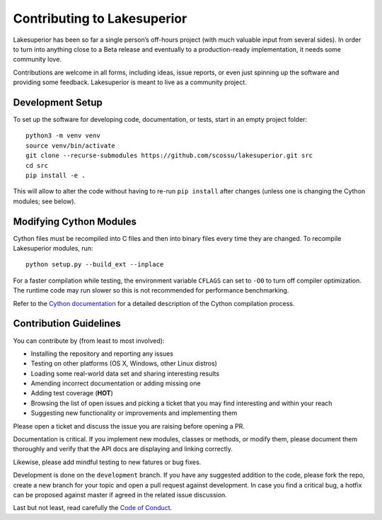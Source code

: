 Contributing to Lakesuperior
============================

Lakesuperior has been so far a single person’s off-hours project (with much
valuable input from several sides). In order to turn into anything close
to a Beta release and eventually to a production-ready implementation, it
needs some community love.

Contributions are welcome in all forms, including ideas, issue reports,
or even just spinning up the software and providing some feedback.
Lakesuperior is meant to live as a community project.

.. _dev_setup:

Development Setup
-----------------

To set up the software for developing code, documentation, or tests, start in
an empty project folder::

    python3 -m venv venv
    source venv/bin/activate
    git clone --recurse-submodules https://github.com/scossu/lakesuperior.git src
    cd src
    pip install -e .

This will allow to alter the code without having to re-run ``pip install``
after changes (unless one is changing the Cython modules; see below).

Modifying Cython Modules
------------------------

Cython files must be recompiled into C files and then into binary files every
time they are changed. To recompile Lakesuperior modules, run::

    python setup.py --build_ext --inplace

For a faster compilation while testing, the environment variable ``CFLAGS``
can set to ``-O0`` to turn off compiler optimization. The runtime code may run
slower so this is not recommended for performance benchmarking.

Refer to the `Cython documentation
<http://docs.cython.org/en/latest/src/userguide/source_files_and_compilation.html>`__
for a detailed description of the Cython compilation process.

Contribution Guidelines
-----------------------

You can contribute by (from least to most involved):

- Installing the repository and reporting any issues
- Testing on other platforms (OS X, Windows, other Linux distros)
- Loading some real-world data set and sharing interesting results
- Amending incorrect documentation or adding missing one
- Adding test coverage (**HOT**)
- Browsing the list of open issues and picking a ticket that you may find
  interesting and within your reach
- Suggesting new functionality or improvements and implementing them

Please open a ticket and discuss the issue you are raising before opening a PR.

Documentation is critical. If you implement new modules, classes or methods, or
modify them, please document them thoroughly and verify that the API docs are
displaying and linking correctly.

Likewise, please add mindful testing to new fatures or bug fixes.

Development is done on the ``development`` branch. If you have any suggested
addition to the code, please fork the repo, create a new branch for your topic
and open a pull request against development. In case you find a critical bug,
a hotfix can be proposed against master if agreed in the related issue
discussion.

Last but not least, read carefully the `Code of Conduct
<https://github.com/scossu/lakesuperior/blob/master/code_of_conduct.md>`__.
